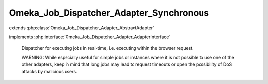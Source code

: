 ----------------------------------------
Omeka_Job_Dispatcher_Adapter_Synchronous
----------------------------------------

.. php:class:: Omeka_Job_Dispatcher_Adapter_Synchronous

extends :php:class:`Omeka_Job_Dispatcher_Adapter_AbstractAdapter`

implements :php:interface:`Omeka_Job_Dispatcher_Adapter_AdapterInterface`

    Dispatcher for executing jobs in real-time, i.e. executing within the browser
    request.

    WARNING: While especially useful for simple jobs or instances where it is not possible to use one of the other adapters, keep in mind that long jobs may lead to request timeouts or open the possibility of DoS attacks by malicious users.

    .. php:method:: send($encodedJob, $metadata)

        :param $encodedJob:
        :param $metadata:

    .. php:method:: __construct($options = null)

        :type $options: array|null
        :param $options: Optional Options to instantiate in the adapter.

    .. php:method:: _setOptions($options)

        :param $options:

    .. php:method:: getOption($name)

        Retrieve an option by name as it was passed to the constructor of the
        adapter.

        :type $name: string
        :param $name:

    .. php:method:: hasOption($name)

        Whether or not the given option has been set.

        :type $name: string
        :param $name:

    .. php:method:: setQueueName($name)

        Adapter implementations do not understand named queues by default, so
        this default implementation returns false.  Override this in subclasses
        to specify the correct behavior.

        :param $name:
